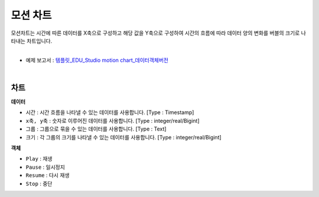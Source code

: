 ==================================================
모션 차트
==================================================

| 모션차트는 시간에 따른 데이터를 X축으로 구성하고 해당 값을 Y축으로 구성하여 시간의 흐름에 따라 데이터 양의 변화를 버블의 크기로 나타내는 차트입니다. 
|

* 예제 보고서 : `템플릿_EDU_Studio motion chart_데이터객체버전 <http://b-iris.mobigen.com:80/studio/exported/b6e894d803044270b2d4a0ddcab23ca0ba8cff7e510d41a9bbe3eeb716508ef5>`__
|

.. image:: ./images/motion_01.png

---------------------------------------------------
차트 
---------------------------------------------------
**데이터**

- ``시간`` : 시간 흐름을 나타낼 수 있는 데이터를 사용합니다.     [Type : Timestamp]
- ``x축, y축`` : 숫자로 이루어진 데이터를 사용합니다.            [Type : integer/real/Bigint]
- ``그룹`` : 그룹으로 묶을 수 있는 데이터를 사용합니다.            [Type : Text]
- ``크기`` : 각 그룹의 크기를 나타낼 수 있는 데이터를 사용합니다. [Type : integer/real/Bigint]

**객체**

- ``Play`` : 재생
- ``Pause`` : 일시정지
- ``Resume`` : 다시 재생
- ``Stop`` : 중단
